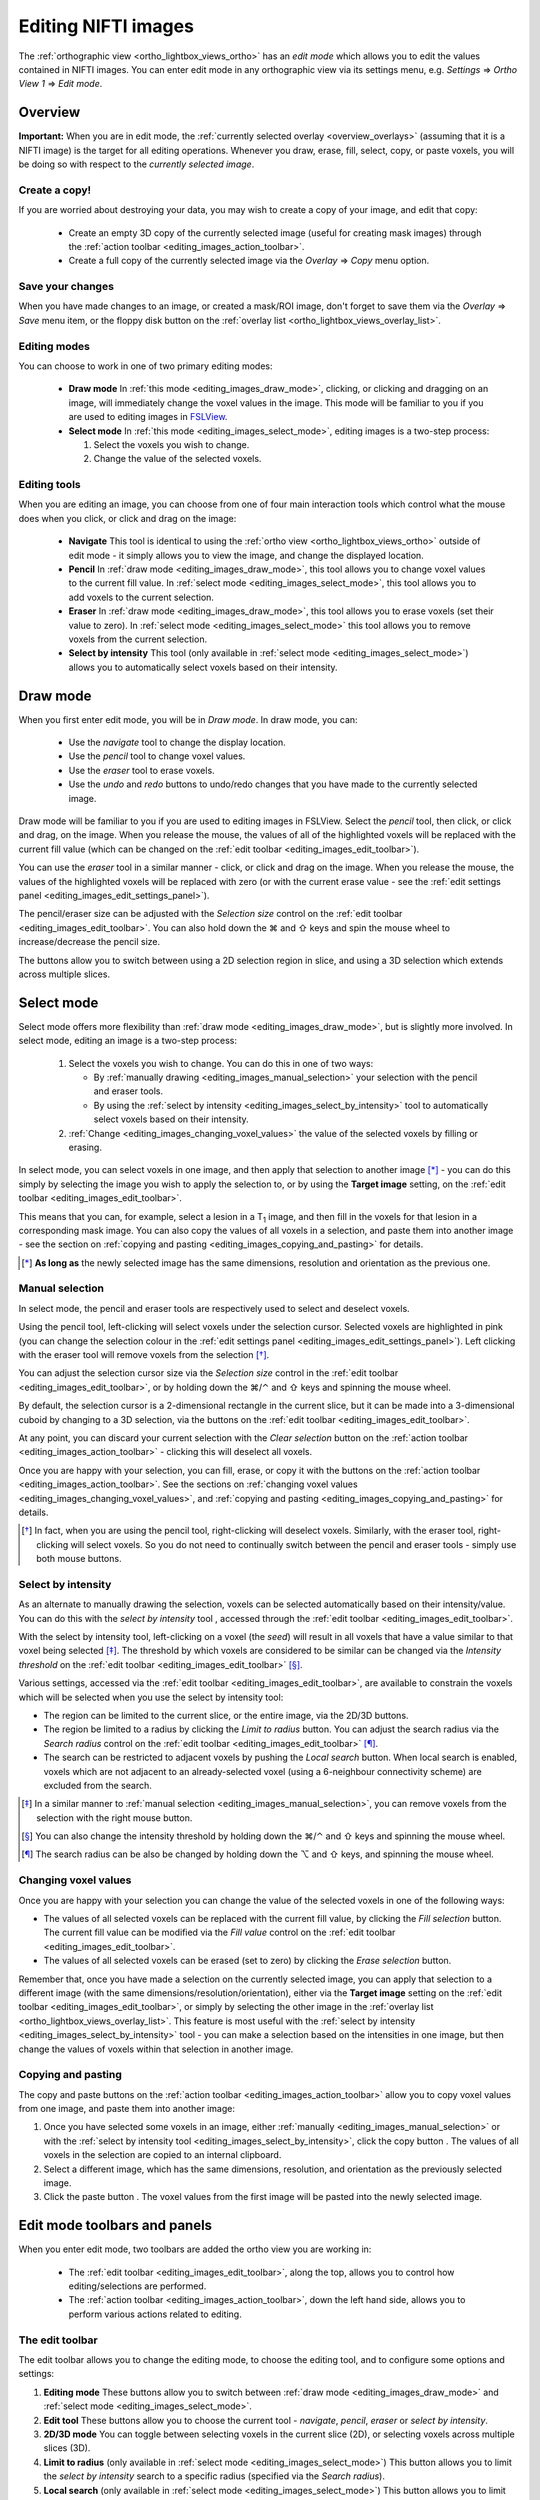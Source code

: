 .. |command_key| unicode:: U+2318
.. |shift_key|   unicode:: U+21E7
.. |control_key| unicode:: U+2303
.. |alt_key|     unicode:: U+2325 
.. |right_arrow| unicode:: U+21D2



.. |draw_mode_button|            image:: images/editing_images_draw_mode_button.png
.. |select_mode_button|          image:: images/editing_images_select_mode_button.png
.. |navigate_button|             image:: images/editing_images_navigate_button.png
.. |pencil_button|               image:: images/editing_images_pencil_button.png
.. |eraser_button|               image:: images/editing_images_eraser_button.png
.. |selint_button|               image:: images/editing_images_selint_button.png
.. |copy_button|                 image:: images/editing_images_copy_button.png
.. |undo_button|                 image:: images/editing_images_undo_button.png
.. |redo_button|                 image:: images/editing_images_redo_button.png
.. |edit_spanner_button|         image:: images/editing_images_edit_spanner_button.png 
                                        
.. |2D_3D_buttons|              image:: images/editing_images_2D_3D_buttons.png
.. |select_radius_button|       image:: images/editing_images_select_radius_button.png
.. |local_search_button|        image:: images/editing_images_local_search_button.png
.. |fill_selection_button|      image:: images/editing_images_fill_selection_button.png
.. |erase_selection_button|     image:: images/editing_images_erase_selection_button.png
.. |clear_selection_button|     image:: images/editing_images_clear_selection_button.png
.. |copy_selection_button|      image:: images/editing_images_copy_selection_button.png
.. |paste_selection_button|     image:: images/editing_images_paste_selection_button.png 

.. |floppy_disk_button|          image:: images/editing_images_floppy_disk_button.png


.. _editing_images:

====================
Editing NIFTI images
====================


The :ref:`orthographic view <ortho_lightbox_views_ortho>` has an *edit mode*
which allows you to edit the values contained in NIFTI images.  You can enter
edit mode in any orthographic view via its settings menu, e.g. *Settings*
|right_arrow| *Ortho View 1* |right_arrow| *Edit mode*.

.. image:: images/editing_images_edit_mode_menu.png
   :align: center
   :width: 70%


Overview
========



**Important:** When you are in edit mode, the :ref:`currently selected overlay
<overview_overlays>` (assuming that it is a NIFTI image) is the target for all
editing operations. Whenever you draw, erase, fill, select, copy, or paste
voxels, you will be doing so with respect to the *currently selected image*.


Create a copy!
--------------


If you are worried about destroying your data, you may wish to create a copy
of your image, and edit that copy:

 - |copy_button| Create an empty 3D copy of the currently selected image
   (useful for creating mask images) through the :ref:`action toolbar
   <editing_images_action_toolbar>`.
 
 - Create a full copy of the currently selected image via the *Overlay*
   |right_arrow| *Copy* menu option.


Save your changes
-----------------


When you have made changes to an image, or created a mask/ROI image, don't
forget to save them via the *Overlay* |right_arrow| *Save* menu item, or the
floppy disk button |floppy_disk_button| on the :ref:`overlay list
<ortho_lightbox_views_overlay_list>`.


Editing modes
-------------

You can choose to work in one of two primary editing modes:

 - |draw_mode_button| **Draw mode** In :ref:`this mode <editing_images_draw_mode>`,
   clicking, or clicking and dragging on an image, will immediately change the
   voxel values in the image. This mode will be familiar to you if you are
   used to editing images in `FSLView
   <http://fsl.fmrib.ox.ac.uk/fsl/fslview/>`_.

 - |select_mode_button| **Select mode** In :ref:`this mode
   <editing_images_select_mode>`, editing images is a two-step process:

   1. Select the voxels you wish to change. 
 
   2. Change the value of the selected voxels.


Editing tools
-------------


When you are editing an image, you can choose from one of four main
interaction tools which control what the mouse does when you click, or click
and drag on the image:

 - |navigate_button| **Navigate** This tool is identical to using the
   :ref:`ortho view <ortho_lightbox_views_ortho>` outside of edit mode - it
   simply allows you to view the image, and change the displayed location.
   
 - |pencil_button| **Pencil** In :ref:`draw mode <editing_images_draw_mode>`,
   this tool allows you to change voxel values to the current fill value. In
   :ref:`select mode <editing_images_select_mode>`, this tool allows you to
   add voxels to the current selection.
   
 - |eraser_button| **Eraser** In :ref:`draw mode <editing_images_draw_mode>`,
   this tool allows you to erase voxels (set their value to zero). In
   :ref:`select mode <editing_images_select_mode>` this tool allows you to
   remove voxels from the current selection.
   
 - |selint_button| **Select by intensity** This tool (only available in
   :ref:`select mode <editing_images_select_mode>`) allows you to
   automatically select voxels based on their intensity.


.. _editing_images_draw_mode:

Draw mode
=========


|draw_mode_button| When you first enter edit mode, you will be in *Draw
mode*. In draw mode, you can:

 - |navigate_button| Use the *navigate* tool to change the display location.
   
 - |pencil_button| Use the *pencil* tool to change voxel values.
   
 - |eraser_button| Use the *eraser* tool to erase voxels.

 - |undo_button| |redo_button| Use the *undo* and *redo* buttons to undo/redo
   changes that you have made to the currently selected image.


Draw mode will be familiar to you if you are used to editing images in
FSLView. Select the *pencil* tool, then click, or click and drag, on the
image. When you release the mouse, the values of all of the highlighted voxels
will be replaced with the current fill value (which can be changed on the
:ref:`edit toolbar <editing_images_edit_toolbar>`).


You can use the *eraser* tool in a similar manner - click, or click and drag
on the image. When you release the mouse, the values of the highlighted voxels
will be replaced with zero (or with the current erase value - see the
:ref:`edit settings panel <editing_images_edit_settings_panel>`).


The pencil/eraser size can be adjusted with the *Selection size* control on
the :ref:`edit toolbar <editing_images_edit_toolbar>`. You can also hold down
the |command_key| and |shift_key| keys and spin the mouse wheel to
increase/decrease the pencil size.


The |2D_3D_buttons| buttons allow you to switch between using a 2D selection
region in slice, and using a 3D selection which extends across multiple
slices.


.. _editing_images_select_mode:

Select mode
===========


|select_mode_button| Select mode offers more flexibility than :ref:`draw mode
<editing_images_draw_mode>`, but is slightly more involved. In select mode,
editing an image is a two-step process:
   
   1. Select the voxels you wish to change. You can do this in one of two ways:
 
      - By :ref:`manually drawing <editing_images_manual_selection>` your
        selection with the pencil |pencil_button| and eraser |eraser_button|
        tools.

      - By using the :ref:`select by intensity
        <editing_images_select_by_intensity>` tool |selint_button| to
        automatically select voxels based on their intensity.
 
   2. :ref:`Change <editing_images_changing_voxel_values>` the value of the
      selected voxels by filling or erasing.


In select mode, you can select voxels in one image, and then apply that
selection to another image [*]_ - you can do this simply by selecting the
image you wish to apply the selection to, or by using the **Target image**
setting, on the :ref:`edit toolbar <editing_images_edit_toolbar>`.


This means that you can, for example, select a lesion in a T\ :sub:`1` image,
and then fill in the voxels for that lesion in a corresponding mask image.
You can also copy the values of all voxels in a selection, and paste them into
another image - see the section on :ref:`copying and pasting
<editing_images_copying_and_pasting>` for details.


.. [*] **As long as** the newly selected image has the same dimensions, 
       resolution and orientation as the previous one.


.. _editing_images_manual_selection: 

Manual selection
----------------


In select mode, the pencil |pencil_button| and eraser |eraser_button|
tools are respectively used to select and deselect voxels. 


Using the pencil tool, left-clicking will select voxels under the selection
cursor. Selected voxels are highlighted in pink (you can change the selection
colour in the :ref:`edit settings panel
<editing_images_edit_settings_panel>`).  Left clicking with the eraser tool
will remove voxels from the selection [*]_.

       
You can adjust the selection cursor size via the *Selection size* control in
the :ref:`edit toolbar <editing_images_edit_toolbar>`, or by holding down the
|command_key|/|control_key| and |shift_key| keys and spinning the mouse wheel.


By default, the selection cursor is a 2-dimensional rectangle in the current
slice, but it can be made into a 3-dimensional cuboid by changing to a 3D
selection, via the |2D_3D_buttons| buttons on the :ref:`edit toolbar
<editing_images_edit_toolbar>`.


At any point, you can discard your current selection with the *Clear
selection* button |clear_selection_button| on the :ref:`action toolbar
<editing_images_action_toolbar>` - clicking this will deselect all voxels.


Once you are happy with your selection, you can fill, erase, or copy it with
the buttons on the :ref:`action toolbar <editing_images_action_toolbar>`.  See
the sections on :ref:`changing voxel values
<editing_images_changing_voxel_values>`, and :ref:`copying and pasting
<editing_images_copying_and_pasting>` for details.


.. [*] In fact, when you are using the pencil tool, right-clicking will
       deselect voxels. Similarly, with the eraser tool, right-clicking will
       select voxels. So you do not need to continually switch between the
       pencil and eraser tools - simply use both mouse buttons.


.. _editing_images_select_by_intensity:

Select by intensity
-------------------


As an alternate to manually drawing the selection, voxels can be selected
automatically based on their intensity/value. You can do this with the *select
by intensity* tool |selint_button|, accessed through the :ref:`edit toolbar
<editing_images_edit_toolbar>`.


With the select by intensity tool, left-clicking on a voxel (the *seed*) will
result in all voxels that have a value similar to that voxel being selected
[*]_.  The threshold by which voxels are considered to be similar can be
changed via the *Intensity threshold* on the :ref:`edit toolbar
<editing_images_edit_toolbar>` [*]_.


Various settings, accessed via the :ref:`edit toolbar
<editing_images_edit_toolbar>`, are available to constrain the voxels which
will be selected when you use the select by intensity tool:


- |2D_3D_buttons| The region can be limited to the current slice, or the
  entire image, via the 2D/3D buttons.


- |select_radius_button| The region be limited to a radius by clicking the
  *Limit to radius* button.  You can adjust the search radius via the
  *Search radius* control on the
  :ref:`edit toolbar <editing_images_edit_toolbar>` [*]_.


- |local_search_button| The search can be restricted to adjacent voxels by
  pushing the *Local search* button.  When local search is enabled, voxels
  which are not adjacent to an already-selected voxel (using a 6-neighbour
  connectivity scheme) are excluded from the search.


.. [*] In a similar manner to :ref:`manual selection
       <editing_images_manual_selection>`, you can remove voxels from the
       selection with the right mouse button.


.. [*] You can also change the intensity threshold by holding down the
       |command_key|/|control_key| and |shift_key| keys and spinning the mouse
       wheel.


.. [*] The search radius can be also be changed by holding down the |alt_key|
       and |shift_key| keys, and spinning the mouse wheel.


.. _editing_images_changing_voxel_values: 

Changing voxel values
---------------------


Once you are happy with your selection you can change the value of the
selected voxels in one of the following ways:


- |fill_selection_button| The values of all selected voxels can be replaced
  with the current fill value, by clicking the *Fill selection* button.               
  The current fill value can be modified via the *Fill value* control on the
  :ref:`edit toolbar <editing_images_edit_toolbar>`.

- |erase_selection_button| The values of all selected voxels can be erased
  (set to zero) by clicking the *Erase selection* button.


Remember that, once you have made a selection on the currently selected image,
you can apply that selection to a different image (with the same
dimensions/resolution/orientation), either via the **Target image** setting on
the :ref:`edit toolbar <editing_images_edit_toolbar>`, or simply by selecting
the other image in the :ref:`overlay list
<ortho_lightbox_views_overlay_list>`. This feature is most useful with the
:ref:`select by intensity <editing_images_select_by_intensity>` tool - you can
make a selection based on the intensities in one image, but then change the
values of voxels within that selection in another image.


.. _editing_images_copying_and_pasting:

Copying and pasting
-------------------


The copy |copy_selection_button| and paste |paste_selection_button| buttons on
the :ref:`action toolbar <editing_images_action_toolbar>` allow you to copy
voxel values from one image, and paste them into another image:

1. Once you have selected some voxels in an image, either :ref:`manually
   <editing_images_manual_selection>` or with the :ref:`select by intensity
   tool <editing_images_select_by_intensity>`, click the copy button
   |copy_selection_button|. The values of all voxels in the selection are
   copied to an internal clipboard.

2. Select a different image, which has the same dimensions, resolution, and
   orientation as the previously selected image.

3. Click the paste button |paste_selection_button|. The voxel values from the
   first image will be pasted into the newly selected image.


Edit mode toolbars and panels
=============================

   
When you enter edit mode, two toolbars are added the ortho view you are
working in:

 - The :ref:`edit toolbar <editing_images_edit_toolbar>`, along the top,
   allows you to control how editing/selections are performed.

 - The :ref:`action toolbar <editing_images_action_toolbar>`, down the left
   hand side, allows you to perform various actions related to editing.


.. _editing_images_edit_toolbar:

The edit toolbar
----------------


The edit toolbar allows you to change the editing mode, to choose the editing
tool, and to configure some options and settings:


.. image:: images/editing_images_edit_toolbar.png
   :width: 95%
   :align: center


1. **Editing mode** These buttons allow you to switch between :ref:`draw mode
   <editing_images_draw_mode>` and :ref:`select mode
   <editing_images_select_mode>`.

2. **Edit tool** These buttons allow you to choose the current tool -
   *navigate*, *pencil*, *eraser* or *select by intensity*.

3. **2D/3D mode** You can toggle between selecting voxels in the current
   slice (2D), or selecting voxels across multiple slices (3D).
    
4. **Limit to radius** (only available in :ref:`select mode
   <editing_images_select_mode>`) This button allows you to limit the *select
   by intensity* search to a specific radius (specified via the *Search
   radius*).

5. **Local search** (only available in :ref:`select mode
   <editing_images_select_mode>`) This button allows you to limit the *select
   by intensity* search to adjacent voxels only.

6. **Selection size** This setting controls the selection cursor size, when
   :ref:`drawing <editing_images_draw_mode>`, or :ref:`manually selecting 
   voxels <editing_images_manual_selection>`.
    
7. **Fill value** This setting controls the fill value used when editing
   voxel values.
         
8. **Intensity threshold** (only available in :ref:`select mode
   <editing_images_select_mode>`) This setting controls the threshold used
   when using the :`select by intensity <editing_images_select_by_intensity>`
   tool.
         
9. **Search radius size** (only available in :ref:`select mode
   <editing_images_select_mode>`) This setting controls the size of the search
   radius, when the *Limit to radius* setting is enabled.

10. **Target image** (only available in :ref:`select mode
    <editing_images_select_mode>`) This setting allows you to choose a
    *target*, or *destination* image for fill/paste operations. Voxels will be
    selected according to the :ref:`currently selected overlay
    <overview_overlays>`, but the selection will be applied to the current
    target image.


.. _editing_images_action_toolbar:

The action toolbar
------------------


The action toolbar contains buttons allowing you to perform various editing
actions.


.. image:: images/editing_images_action_toolbar.png
   :width: 30%
   :align: left


1. **Edit settings panel** This button opens the :ref:`edit settings panel
   <editing_images_edit_settings_panel>`, which contains all options related
   to editing.
   
2. **Copy image** This button creates an empty 3D copy of the currently
   selected image, and adds it to the overlay list.

3. **Cursor follows mouse** By default, when you draw/select or erase/deselect
   voxels using the pencil or eraser tools, the currently displayed location
   will update as you move the mouse. This button allows you to disable this
   behaviour.
   
4. **Undo** This button undoes the most recent change to the currently selected
   image.
   
5. **Redo** This button re-does the most recently undone change to the
   currently selected image.

6. **Show/hide selection** (only available in :ref:`select mode
   <editing_images_select_mode>`) This button allows you to turn on and off
   the selection overlay.
   
7. **Clear selection** (only available in :ref:`select mode
   <editing_images_select_mode>`) This button clears the current selection,
   i.e. all voxels are deselected.
   
8. **Fill selection** (only available in :ref:`select mode
   <editing_images_select_mode>`) This button fills the current selection -
   the value of all selected voxels is set to the current fill value.
   
9. **Erase selection** (only available in :ref:`select mode
   <editing_images_select_mode>`) This button erases the current selection -
   the value of all selected voxels is set to zero.
   
10. **Copy selection** (only available in :ref:`select mode
    <editing_images_select_mode>`) This button :ref:`copies
    <editing_images_copying_and_pasting>` the current selection - the values
    of all selected voxels are copied to an internal clipboard.
   
11. **Paste selection** (only available in :ref:`select mode
    <editing_images_select_mode>`) This button :ref:`pastes
    <editing_images_copying_and_pasting>` the selection on the clipboard into
    the currently selected image (if it has compatible dimensionality).
   

.. _editing_images_edit_settings_panel:

The edit settings panel
-----------------------


The edit settings panel can be opened via the spanner button
|edit_spanner_button| on the :ref:`action toolbar
<editing_images_action_toolbar>`.


.. image:: images/editing_images_edit_settings_panel.png
   :width: 50%
   :align: center


In FSLeyes |version|, the edit settings panel only contains a few settings in
addition to those that can be accessed via the :ref:`edit toolbar
<editing_images_edit_toolbar>`:

 - **Erase value** This setting allows you to change the value to use when
   erasing voxels.

 - **Selection cursor colour** This setting allows you to change the colour
   of the selection cursor.
   
 - **Selection overlay colour** This setting allows you to change the colour
   of the selection overlay (only visible in :ref:`select mode
   <editing_images_select_mode>`).
   
 - **Intensity threshold limit** By default, the maximum value that the
   intensity threshold can be set to is determined from the image data range.
   If your image has an unusual data range or distribution, you may wish to
   use this setting to manually set the maximum intensity threshold. 

